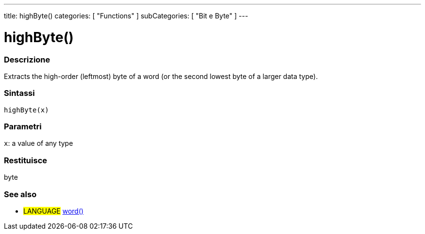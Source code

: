 ---
title: highByte()
categories: [ "Functions" ]
subCategories: [ "Bit e Byte" ]
---





= highByte()


// OVERVIEW SECTION STARTS
[#overview]
--

[float]
=== Descrizione
Extracts the high-order (leftmost) byte of a word (or the second lowest byte of a larger data type).
[%hardbreaks]


[float]
=== Sintassi
`highByte(x)`


[float]
=== Parametri
`x`: a value of any type

[float]
=== Restituisce
byte

--
// OVERVIEW SECTION ENDS


// SEE ALSO SECTION
[#see_also]
--

[float]
=== See also

[role="language"]
* #LANGUAGE# link:../../../variables/data-types/word[word()]

--
// SEE ALSO SECTION ENDS
